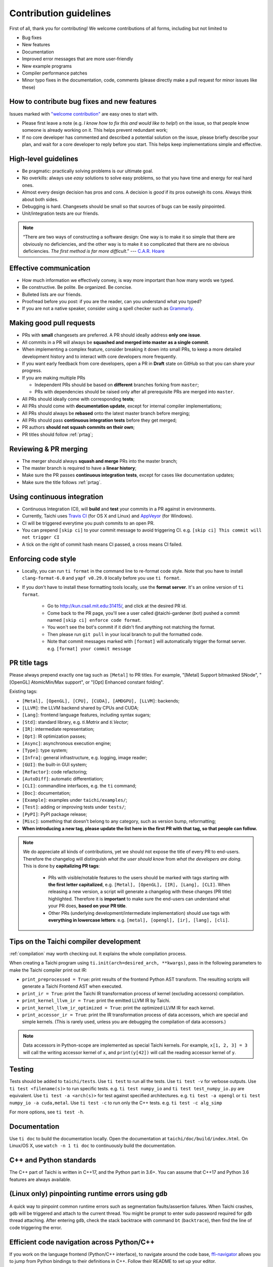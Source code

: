 Contribution guidelines
=======================

First of all, thank you for contributing! We welcome contributions of
all forms, including but not limited to

- Bug fixes
- New features
- Documentation
- Improved error messages that are more user-friendly
- New example programs
- Compiler performance patches
- Minor typo fixes in the documentation, code, comments (please directly make a pull request for minor issues like these)

How to contribute bug fixes and new features
--------------------------------------------

Issues marked with `"welcome contribution" <https://github.com/taichi-dev/taichi/issues?q=is%3Aopen+is%3Aissue+label%3A%22welcome+contribution%22>`_ are easy ones to start with.

- Please first leave a note (e.g. *I know how to fix this and would like to help!*) on the issue, so that people know someone is already working on it. This helps prevent redundant work;

- If no core developer has commented and described a potential solution on the issue, please briefly describe your plan, and wait for a core developer to reply before you start.
  This helps keep implementations simple and effective.

High-level guidelines
---------------------

- Be pragmatic: practically solving problems is our ultimate goal.
- No overkills: always use *easy* solutions to solve easy problems, so that you have time and energy for real hard ones.
- Almost every design decision has pros and cons. A decision is `good` if its pros outweigh its cons. Always think about both sides.
- Debugging is hard. Changesets should be small so that sources of bugs can be easily pinpointed.
- Unit/integration tests are our friends.

.. note::
  “There are two ways of constructing a software design: One way is to make it so simple that there are obviously no deficiencies, and the other way is to make it so complicated that there are no obvious deficiencies. `The first method is far more difficult`.”     --- `C.A.R. Hoare <https://en.wikipedia.org/wiki/Tony_Hoare>`_

Effective communication
-----------------------

- How much information we effectively convey, is way more important than how many words we typed.
- Be constructive. Be polite. Be organized. Be concise.
- Bulleted lists are our friends.
- Proofread before you post: if you are the reader, can you understand what you typed?
- If you are not a native speaker, consider using a spell checker such as `Grammarly <https://app.grammarly.com/>`_.


Making good pull requests
-------------------------

- PRs with **small** changesets are preferred. A PR should ideally address **only one issue**.
- All commits in a PR will always be **squashed and merged into master as a single commit**.
- When implementing a complex feature, consider breaking it down into small PRs, to keep a more detailed development history and to interact with core developers more frequently.
- If you want early feedback from core developers, open a PR in **Draft** state on GitHub so that you can share your progress.
- If you are making multiple PRs

  - Independent PRs should be based on **different** branches forking from ``master``;
  - PRs with dependencies should be raised only after all prerequisite PRs are merged into ``master``.

- All PRs should ideally come with corresponding **tests**;
- All PRs should come with **documentation update**, except for internal compiler implementations;
- All PRs should always be **rebased** onto the latest master branch before merging;
- All PRs should pass **continuous integration tests** before they get merged;
- PR authors **should not squash commits on their own**;
- PR titles should follow :ref:`prtag`;


Reviewing & PR merging
----------------------

- The merger should always **squash and merge** PRs into the master branch;
- The master branch is required to have a **linear history**;
- Make sure the PR passes **continuous integration tests**, except for cases like documentation updates;
- Make sure the title follows :ref:`prtag`.


Using continuous integration
----------------------------

- Continuous Integration (CI), will **build** and **test** your commits in a PR against in environments.
- Currently, Taichi uses `Travis CI <https://travis-ci.org>`_ (for OS X and Linux) and `AppVeyor <https://www.appveyor.com>`_ (for Windows).
- CI will be triggered everytime you push commits to an open PR.
- You can prepend ``[skip ci]`` to your commit message to avoid triggering CI. e.g. ``[skip ci] This commit will not trigger CI``
- A tick on the right of commit hash means CI passed, a cross means CI failed.

Enforcing code style
--------------------
- Locally, you can run ``ti format`` in the command line to re-format code style. Note that you have to install ``clang-format-6.0`` and ``yapf v0.29.0`` locally before you use ``ti format``.
- If you don't have to install these formatting tools locally, use the **format server**. It's an online version of ``ti format``.

   - Go to http://kun.csail.mit.edu:31415/, and click at the desired PR id.
   - Come back to the PR page, you'll see a user called @taichi-gardener (bot) pushed a commit named ``[skip ci] enforce code format``.
   - You won't see the bot's commit if it didn't find anything not matching the format.
   - Then please run ``git pull`` in your local branch to pull the formatted code.
   - Note that commit messages marked with ``[format]`` will automatically trigger the format server. e.g. ``[format] your commit message``


.. _prtag:

PR title tags
-------------
Please always prepend exactly one tag such as ``[Metal]`` to PR titles. For example, "[Metal] Support bitmasked SNode", "[OpenGL] AtomicMin/Max support", or "[Opt] Enhanced constant folding".

Existing tags:

- ``[Metal], [OpenGL], [CPU], [CUDA], [AMDGPU], [LLVM]``: backends;
- ``[LLVM]``: the LLVM backend shared by CPUs and CUDA;
- ``[Lang]``: frontend language features, including syntax sugars;
- ``[Std]``: standard library, e.g. `ti.Matrix` and `ti.Vector`;
- ``[IR]``: intermediate representation;
- ``[Opt]``: IR optimization passes;
- ``[Async]``: asynchronous execution engine;
- ``[Type]``: type system;
- ``[Infra]``: general infrastructure, e.g. logging, image reader;
- ``[GUI]``: the built-in GUI system;
- ``[Refactor]``: code refactoring;
- ``[AutoDiff]``: automatic differentiation;
- ``[CLI]``: commandline interfaces, e.g. the ``ti`` command;
- ``[Doc]``: documentation;
- ``[Example]``: examples under ``taichi/examples/``;
- ``[Test]``: adding or improving tests under ``tests/``;
- ``[PyPI]``: PyPI package release;
- ``[Misc]``: something that doesn't belong to any category, such as version bump, reformatting;
- **When introducing a new tag, please update the list here in the first PR with that tag, so that people can follow.**

.. note::

  We do appreciate all kinds of contributions, yet we should not expose the title of every PR to end-users.
  Therefore the changelog will distinguish `what the user should know` from `what the developers are doing`.
  This is done by **capitalizing PR tags**:

   - PRs with visible/notable features to the users should be marked with tags starting with **the first letter capitalized**, e.g. ``[Metal], [OpenGL], [IR], [Lang], [CLI]``.
     When releasing a new version, a script will generate a changelog with these changes (PR title) highlighted. Therefore it is **important** to make sure the end-users can understand what your PR does, **based on your PR title**.
   - Other PRs (underlying development/intermediate implementation) should use tags with **everything in lowercase letters**: e.g. ``[metal], [opengl], [ir], [lang], [cli]``.

Tips on the Taichi compiler development
---------------------------------------

:ref:`compilation` may worth checking out. It explains the whole compilation process.


When creating a Taichi program using ``ti.init(arch=desired_arch, **kwargs)``, pass in the following parameters to make the Taichi compiler print out IR:

- ``print_preprocessed = True``: print results of the frontend Python AST transform. The resulting scripts will generate a Taichi Frontend AST when executed.
- ``print_ir = True``: print the Taichi IR transformation process of kernel (excluding accessors) compilation.
- ``print_kernel_llvm_ir = True``: print the emitted LLVM IR by Taichi.
- ``print_kernel_llvm_ir_optimized = True``: print the optimized LLVM IR for each kernel.
- ``print_accessor_ir = True``: print the IR transformation process of data accessors, which are special and simple kernels. (This is rarely used, unless you are debugging the compilation of data accessors.)

.. note::

  Data accessors in Python-scope are implemented as special Taichi kernels.
  For example, ``x[1, 2, 3] = 3`` will call the writing accessor kernel of ``x``,
  and ``print(y[42])`` will call the reading accessor kernel of ``y``.


Testing
-------

Tests should be added to ``taichi/tests``.
Use ``ti test`` to run all the tests.
Use ``ti test -v`` for verbose outputs.
Use ``ti test <filename(s)>`` to run specific tests. e.g. ``ti test numpy_io`` and ``ti test test_numpy_io.py`` are equivalent.
Use ``ti test -a <arch(s)>`` for test against specified architectures. e.g. ``ti test -a opengl`` or ``ti test numpy_io -a cuda,metal``.
Use ``ti test -c`` to run only the C++ tests. e.g. ``ti test -c alg_simp``

For more options, see ``ti test -h``.

Documentation
-------------

Use ``ti doc`` to build the documentation locally.
Open the documentation at ``taichi/doc/build/index.html``.
On Linux/OS X, use ``watch -n 1 ti doc`` to continuously build the documentation.

C++ and Python standards
------------------------

The C++ part of Taichi is written in C++17, and the Python part in 3.6+.
You can assume that C++17 and Python 3.6 features are always available.


(Linux only) pinpointing runtime errors using ``gdb``
-----------------------------------------------------
A quick way to pinpoint common runtime errors such as segmentation faults/assertion failures.
When Taichi crashes, ``gdb`` will be triggered and attach to the current thread.
You might be prompt to enter sudo password required for gdb thread attaching.
After entering ``gdb``, check the stack backtrace with command ``bt`` (``backtrace``),
then find the line of code triggering the error.


Efficient code navigation across Python/C++
-------------------------------------------
If you work on the language frontend (Python/C++ interface), to navigate around the code base, `ffi-navigator <https://github.com/tqchen/ffi-navigator>`_
allows you to jump from Python bindings to their definitions in C++.
Follow their README to set up your editor.


Folder structure
----------------

Key folders are

- ``taichi``: The core compiler implementation

  - ``program``: Top-level constructs
  - ``runtime``: Runtime environments
  - ``codegen``: Code generators
  - ``struct``: Struct compilers
  - ``backends``: Device-dependent code generators/runtime environments
  - ``llvm``: LLVM utils
  - ``ir``: Intermediate representation
  - ``transforms``: IR transform passes
  - ``analysis``: Static analysis passes
  - ``python``: C++/Python interfaces

- ``python``: Python frontend implementation
- ``examples``: Examples
- ``docs``: Documentation
- ``tests``: C++ and Python tests
- ``benchmarks``: Performance benchmarks
- ``misc``: Random (yet useful) files
- ...

Upgrading CUDA
--------------

Right now we are targeting CUDA 10. When upgrading CUDA version,
the file ``external/cuda_libdevice/slim_libdevice.10.bc`` should also be replaced with a newer version.

To generate the slimmed version of libdevice based on a full ``libdevice.X.bc`` file from a CUDA installation,
use ``ti run make_slim_libdevice [libdevice.X.bc file]``
